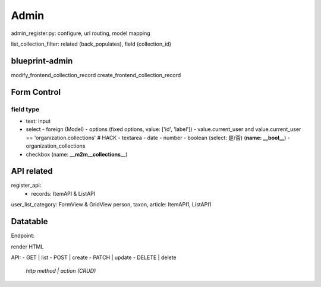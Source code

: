 ************
Admin
************

admin_register.py: configure, url routing, model mapping

list_collection_filter: related (back_populates), field (collection_id)


blueprint-admin
================
modify_frontend_collection_record
create_frontend_collection_record


Form Control
================


field type
--------------

- text: input
- select
  - foreign (Model)
  - options (fixed options, value: ['id', 'label'])
  - value.current_user and value.current_user == 'organization.collections' # HACK
  - textarea
  - date
  - number
  - boolean (select: 是/否) (**name: __bool__**)
  - organization_collections

- checkbox (name: **__m2m__collections__**)


API related
==============

register_api:
  - records: ItemAPI & ListAPI

user_list_category: FormView & GridView
person, taxon, article: ItemAPI1, ListAPI1



Datatable
==========
Endpoint:

render HTML

API:
- GET | list
- POST | create
- PATCH | update
- DELETE | delete

  `http method | action (CRUD)`
